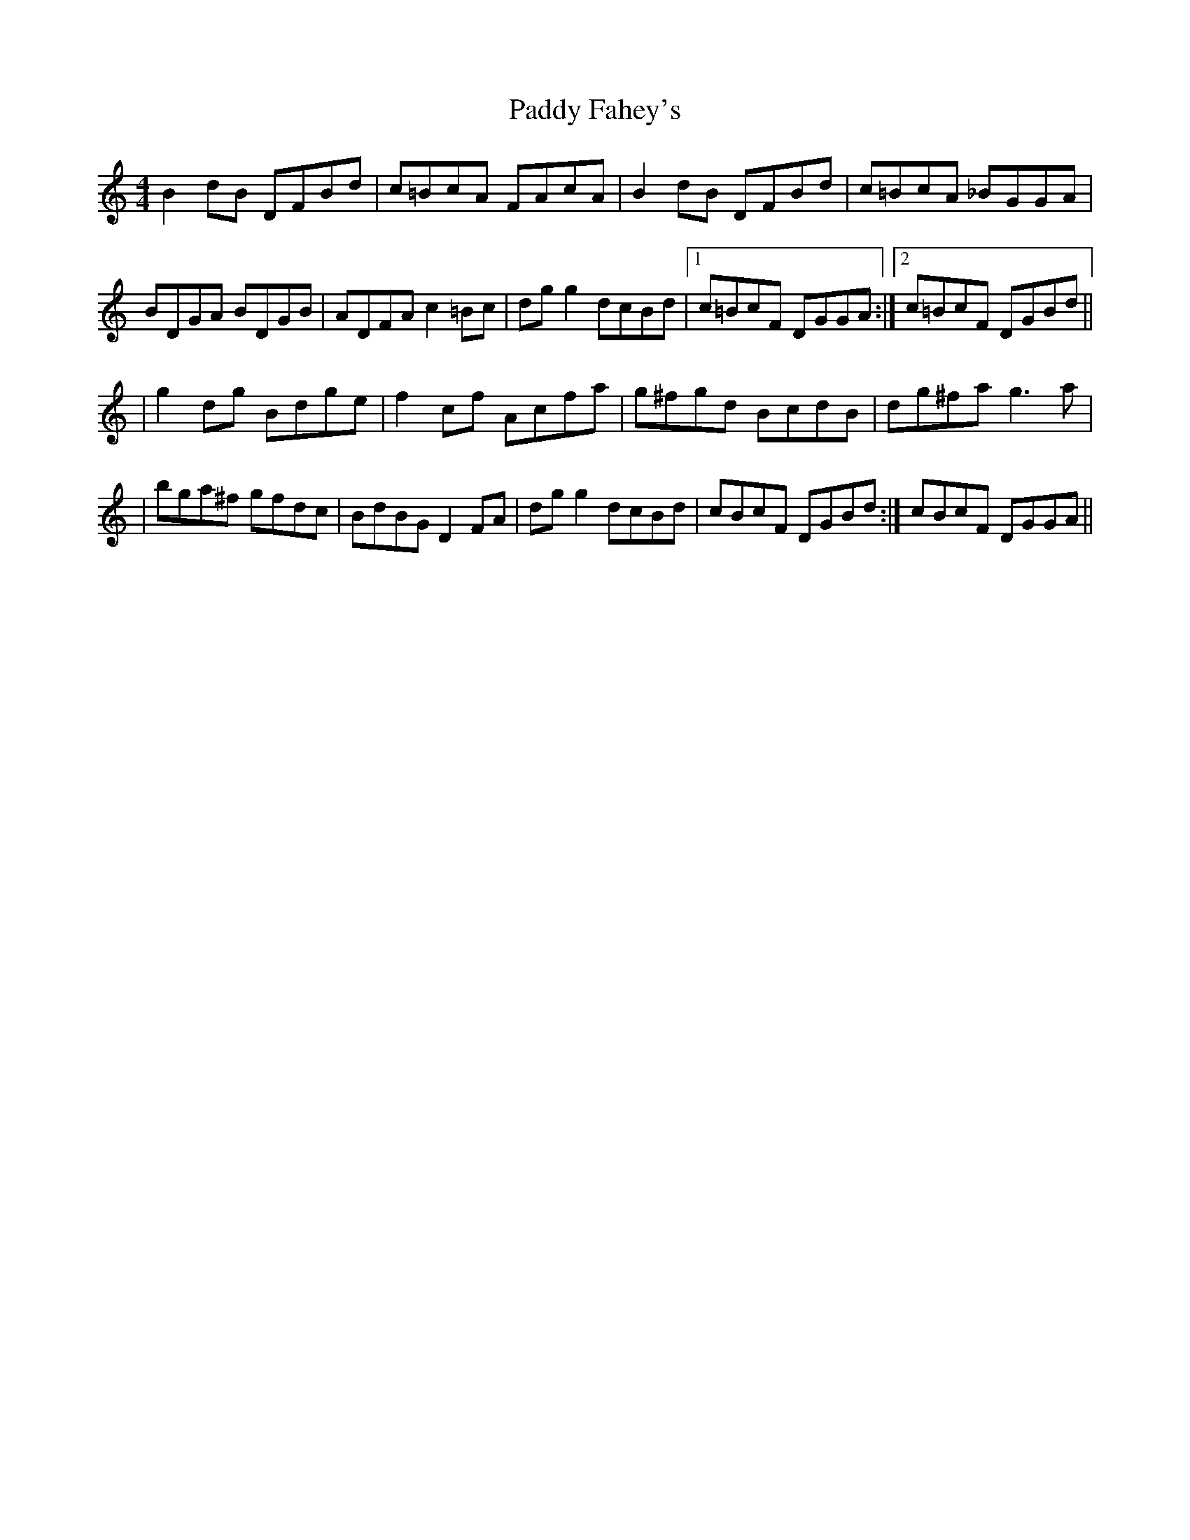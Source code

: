 X: 5
T: Paddy Fahey's
Z: Earl Adams
S: https://thesession.org/tunes/2940#setting18283
R: reel
M: 4/4
L: 1/8
K: Cmaj
B2 dB DFBd|c=BcA FAcA|B2 dB DFBd|c=BcA _BGGA|BDGA BDGB|ADFA c2 =Bc|dgg2 dcBd|1c=BcF DGGA:|2c=BcF DGBd||| g2 dg Bdge | f2 cf Acfa | g^fgd BcdB | dg^fa g3 a || bga^f gfdc | BdBG D2 FA | dgg2 dcBd | 1cBcF DGBd :| 2cBcF DGGA ||

